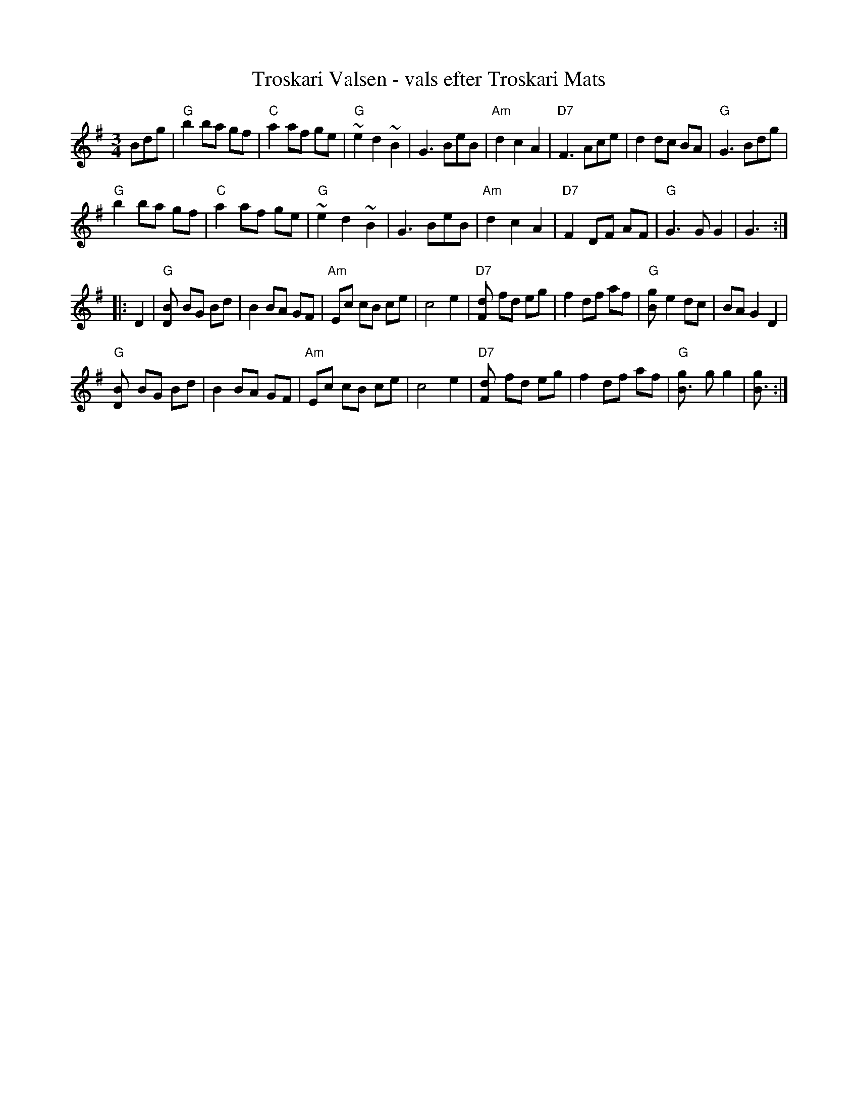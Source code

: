 X: 1
T: Troskari Valsen - vals efter Troskari Mats
S: Kalle Alml\"of, "Du Spelm\"an", Folkmusik hemma hos.
Z: John Chambers <jc:trillian.mit.edu>
M: 3/4
K: G
L: 1/8
Bdg |\
"G"b2 ba gf | "C"a2 af ge | "G"~e2 d2 ~B2 | G3 BeB |\
"Am"d2 c2 A2 | "D7"F3 Ace | d2 dc BA | "G"G3 Bdg |
"G"b2 ba gf | "C"a2 af ge | "G"~e2 d2 ~B2 | G3 BeB |\
"Am"d2 c2 A2 | "D7"F2 DF AF | "G"G3 G G2 | G3 :|
|: D2 |\
"G"[D2B] BG Bd | B2 BA GF | "Am"Ec cB ce | c4 e2 |\
"D7"[F2d] fd eg | f2 df af | "G"[B2g] e2 dc | BA G2 D2 |
"G"[D2B] BG Bd | B2 BA GF | "Am"Ec cB ce | c4 e2 |\
"D7"[F2d] fd eg | f2 df af | "G"[B3g] g g2 | [B3g] :|
